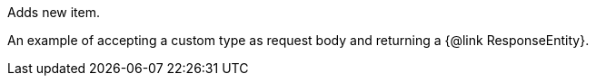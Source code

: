 Adds new item.

An example of accepting a custom type as request body and returning a {@link ResponseEntity}.